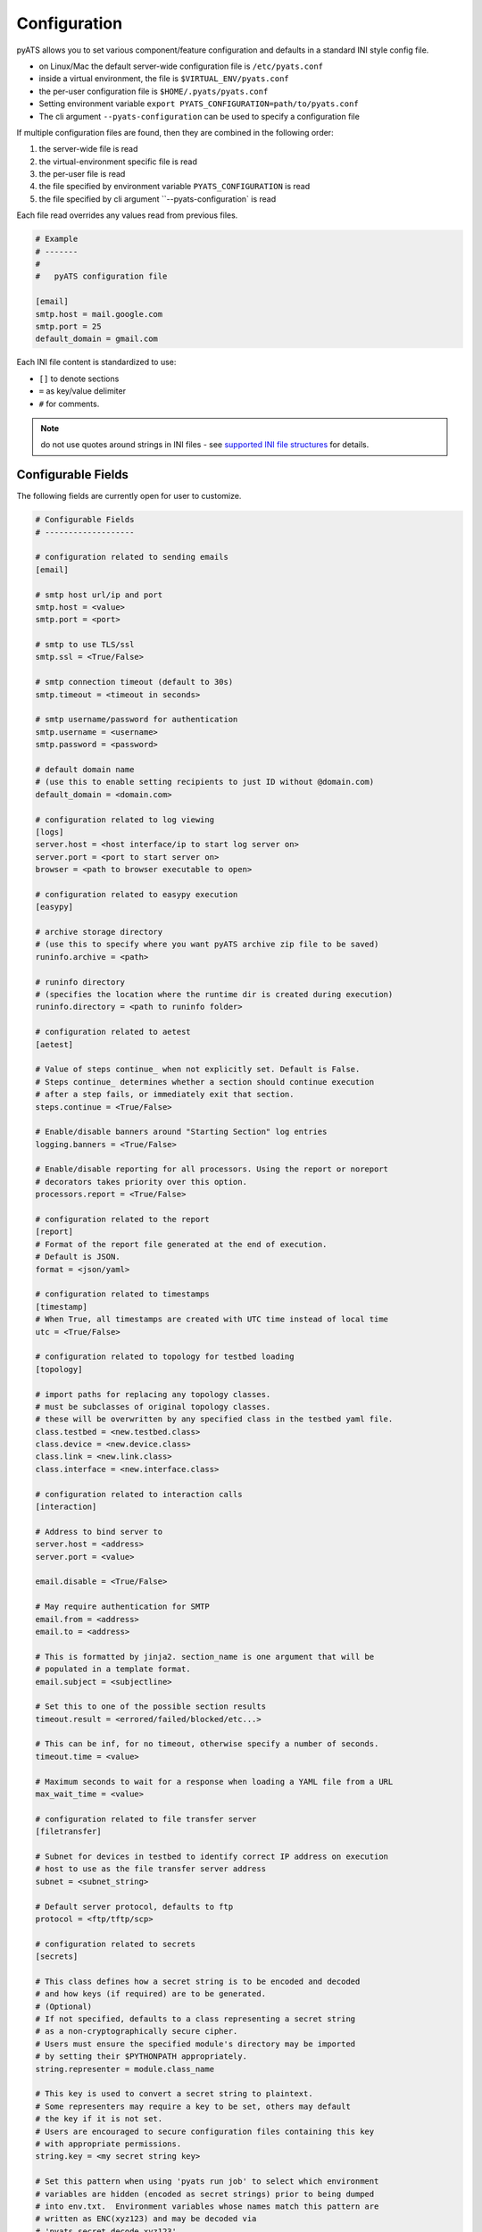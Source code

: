 .. _pyats_configuration:

Configuration
=============

pyATS allows you to set various component/feature configuration and defaults
in a standard INI style config file.

- on Linux/Mac the default server-wide configuration file is ``/etc/pyats.conf``

- inside a virtual environment, the file is ``$VIRTUAL_ENV/pyats.conf``

- the per-user configuration file is ``$HOME/.pyats/pyats.conf``

- Setting environment variable ``export PYATS_CONFIGURATION=path/to/pyats.conf``

- The cli argument ``--pyats-configuration`` can be used to specify a
  configuration file

If multiple configuration files are found, then they are combined in the
following order:

1. the server-wide file is read
2. the virtual-environment specific file is read
3. the per-user file is read
4. the file specified by environment variable ``PYATS_CONFIGURATION`` is read
5. the file specified by cli argument ``--pyats-configuration` is read

Each file read overrides any values read from previous files.

.. code-block:: ini

    # Example
    # -------
    #
    #   pyATS configuration file

    [email]
    smtp.host = mail.google.com
    smtp.port = 25
    default_domain = gmail.com

Each INI file content is standardized to use:

- ``[]`` to denote sections
- ``=`` as key/value delimiter
- ``#`` for comments.

.. note::

    do not use quotes around strings in INI files - see
    `supported INI file structures <https://docs.python.org/3.6/library/configparser.html#supported-ini-file-structure>`_
    for details.

Configurable Fields
-------------------

The following fields are currently open for user to customize.

.. code-block:: ini

    # Configurable Fields
    # -------------------

    # configuration related to sending emails
    [email]

    # smtp host url/ip and port
    smtp.host = <value>
    smtp.port = <port>

    # smtp to use TLS/ssl
    smtp.ssl = <True/False>

    # smtp connection timeout (default to 30s)
    smtp.timeout = <timeout in seconds>

    # smtp username/password for authentication
    smtp.username = <username>
    smtp.password = <password>

    # default domain name
    # (use this to enable setting recipients to just ID without @domain.com)
    default_domain = <domain.com>

    # configuration related to log viewing
    [logs]
    server.host = <host interface/ip to start log server on>
    server.port = <port to start server on>
    browser = <path to browser executable to open>

    # configuration related to easypy execution
    [easypy]

    # archive storage directory
    # (use this to specify where you want pyATS archive zip file to be saved)
    runinfo.archive = <path>

    # runinfo directory
    # (specifies the location where the runtime dir is created during execution)
    runinfo.directory = <path to runinfo folder>

    # configuration related to aetest
    [aetest]

    # Value of steps continue_ when not explicitly set. Default is False.
    # Steps continue_ determines whether a section should continue execution
    # after a step fails, or immediately exit that section.
    steps.continue = <True/False>

    # Enable/disable banners around "Starting Section" log entries
    logging.banners = <True/False>

    # Enable/disable reporting for all processors. Using the report or noreport
    # decorators takes priority over this option.
    processors.report = <True/False>

    # configuration related to the report
    [report]
    # Format of the report file generated at the end of execution.
    # Default is JSON.
    format = <json/yaml>

    # configuration related to timestamps
    [timestamp]
    # When True, all timestamps are created with UTC time instead of local time
    utc = <True/False>

    # configuration related to topology for testbed loading
    [topology]

    # import paths for replacing any topology classes.
    # must be subclasses of original topology classes.
    # these will be overwritten by any specified class in the testbed yaml file.
    class.testbed = <new.testbed.class>
    class.device = <new.device.class>
    class.link = <new.link.class>
    class.interface = <new.interface.class>

    # configuration related to interaction calls
    [interaction]

    # Address to bind server to
    server.host = <address>
    server.port = <value>

    email.disable = <True/False>

    # May require authentication for SMTP
    email.from = <address>
    email.to = <address>

    # This is formatted by jinja2. section_name is one argument that will be
    # populated in a template format.
    email.subject = <subjectline>

    # Set this to one of the possible section results
    timeout.result = <errored/failed/blocked/etc...>

    # This can be inf, for no timeout, otherwise specify a number of seconds.
    timeout.time = <value>

    # Maximum seconds to wait for a response when loading a YAML file from a URL
    max_wait_time = <value>

    # configuration related to file transfer server
    [filetransfer]

    # Subnet for devices in testbed to identify correct IP address on execution
    # host to use as the file transfer server address
    subnet = <subnet_string>

    # Default server protocol, defaults to ftp
    protocol = <ftp/tftp/scp>

    # configuration related to secrets
    [secrets]

    # This class defines how a secret string is to be encoded and decoded
    # and how keys (if required) are to be generated.
    # (Optional)
    # If not specified, defaults to a class representing a secret string
    # as a non-cryptographically secure cipher.
    # Users must ensure the specified module's directory may be imported
    # by setting their $PYTHONPATH appropriately.
    string.representer = module.class_name

    # This key is used to convert a secret string to plaintext.
    # Some representers may require a key to be set, others may default
    # the key if it is not set.
    # Users are encouraged to secure configuration files containing this key
    # with appropriate permissions.
    string.key = <my secret string key>

    # Set this pattern when using 'pyats run job' to select which environment
    # variables are hidden (encoded as secret strings) prior to being dumped
    # into env.txt.  Environment variables whose names match this pattern are
    # written as ENC(xyz123) and may be decoded via
    # 'pyats secret decode xyz123'.
    env.hide_pattern = .*PASSWORD.*


.. note::
   See :ref:`secret_strings` for more details on how pyATS handles private
   strings (such as passwords).

.. tip::

    More configurable fields to come!
